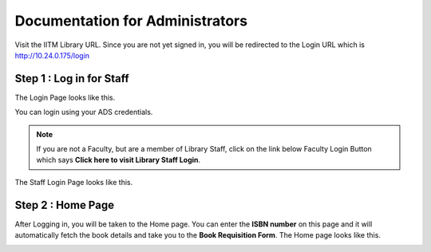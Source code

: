Documentation for Administrators
=========================

Visit the IITM Library URL. Since you are not yet signed in, you will be redirected to the Login URL which is http://10.24.0.175/login

==================
Step 1 : Log in for Staff
==================

The Login Page looks like this.

.. image:: /images/faculty/iitmlib-login.png

You can login using your ADS credentials.

.. note::
	 If you are not a Faculty, but are a member of Library Staff, click on the link below Faculty Login Button which says **Click here to visit Library Staff Login**.

The Staff Login Page looks like this.

.. image:: /images/admin/admin-stafflogin.png

===================
Step 2 : Home Page
===================

After Logging in, you will be taken to the Home page. You can enter the **ISBN number** on this page and it will automatically fetch the book details and take you to the **Book Requisition Form**. The Home page looks like this.

.. image:: /images/faculty/iitmlib-home.png